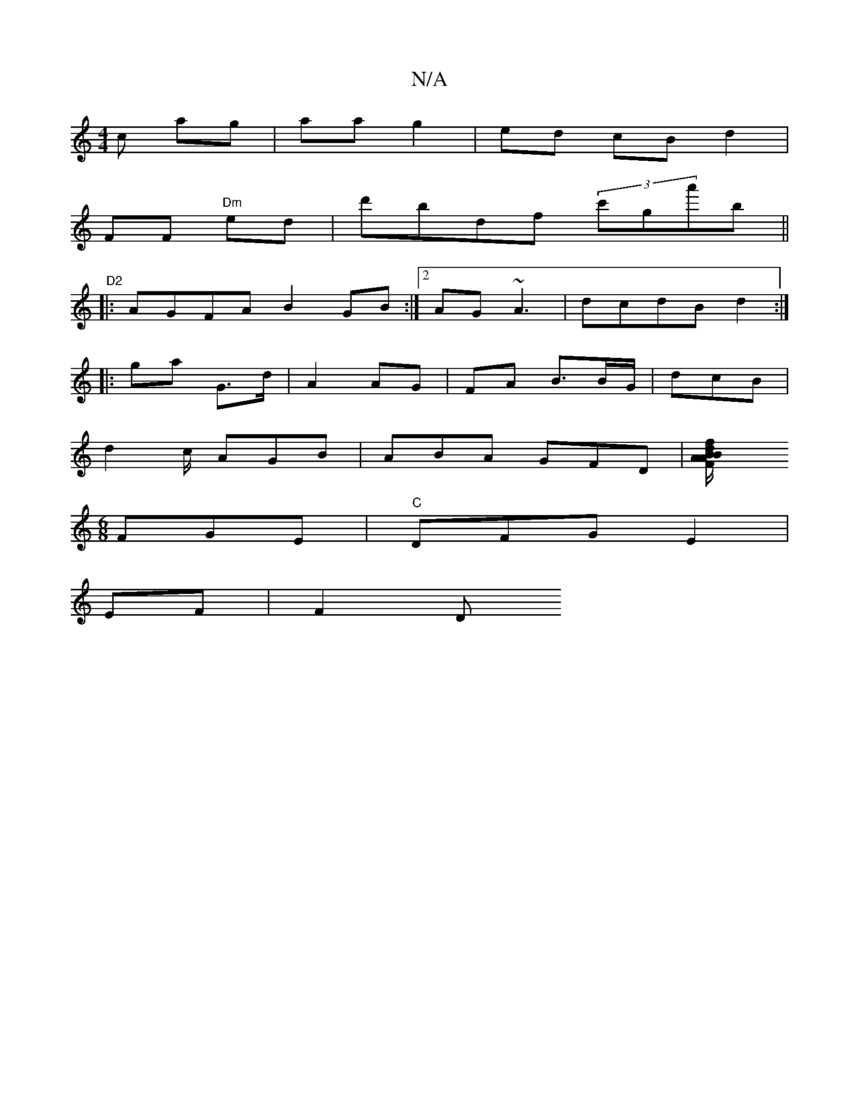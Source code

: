 X:1
T:N/A
M:4/4
R:N/A
K:Cmajor
c ag|aa g2 | ed cB d2 |
FF "Dm"ed | d'bdf (3c'ga'b||"D2
|: AGFA B2GB:|2 AG~A3 | dcdB d2 :|
|: ga G>d | A2 AG | FA B>BG/|dcB|
d2 c/2 AGB|ABA GFD|[F2A/B/B/A/ fdB| B2 B2 |
[M:6/8] FGE|"C"DFGE2 |
EF| F2D 